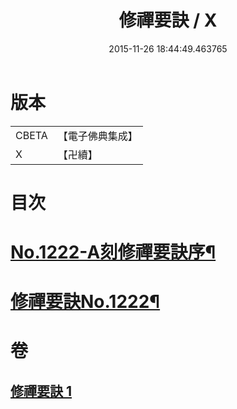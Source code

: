 #+TITLE: 修禪要訣 / X
#+DATE: 2015-11-26 18:44:49.463765
* 版本
 |     CBETA|【電子佛典集成】|
 |         X|【卍續】    |

* 目次
* [[file:KR6q0116_001.txt::001-0014c1][No.1222-A刻修禪要訣序¶]]
* [[file:KR6q0116_001.txt::001-0014c11][修禪要訣No.1222¶]]
* 卷
** [[file:KR6q0116_001.txt][修禪要訣 1]]
